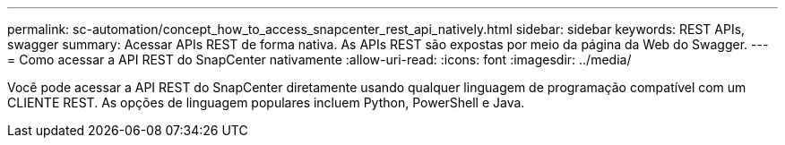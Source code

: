 ---
permalink: sc-automation/concept_how_to_access_snapcenter_rest_api_natively.html 
sidebar: sidebar 
keywords: REST APIs, swagger 
summary: Acessar APIs REST de forma nativa. As APIs REST são expostas por meio da página da Web do Swagger. 
---
= Como acessar a API REST do SnapCenter nativamente
:allow-uri-read: 
:icons: font
:imagesdir: ../media/


[role="lead"]
Você pode acessar a API REST do SnapCenter diretamente usando qualquer linguagem de programação compatível com um CLIENTE REST. As opções de linguagem populares incluem Python, PowerShell e Java.
